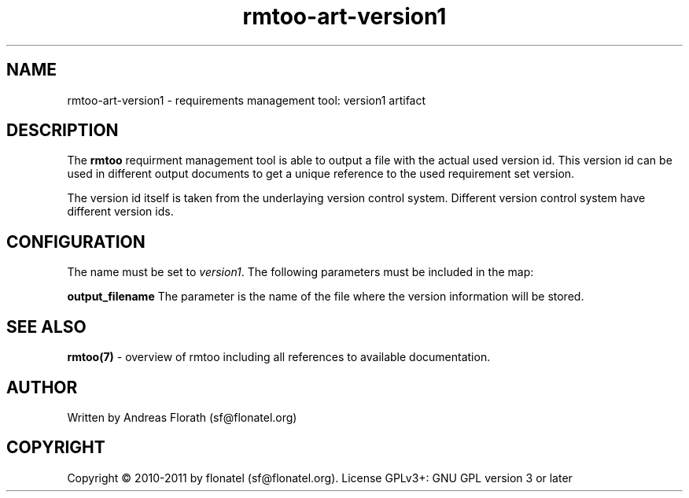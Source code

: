 .\" 
.\" Man page for rmtoo
.\"
.\" This is free documentation; you can redistribute it and/or
.\" modify it under the terms of the GNU General Public License as
.\" published by the Free Software Foundation; either version 3 of
.\" the License, or (at your option) any later version.
.\"
.\" The GNU General Public License's references to "object code"
.\" and "executables" are to be interpreted as the output of any
.\" document formatting or typesetting system, including
.\" intermediate and printed output.
.\"
.\" This manual is distributed in the hope that it will be useful,
.\" but WITHOUT ANY WARRANTY; without even the implied warranty of
.\" MERCHANTABILITY or FITNESS FOR A PARTICULAR PURPOSE.  See the
.\" GNU General Public License for more details.
.\"
.\" (c) 2010-2011 by flonatel (sf@flonatel.org)
.\"
.TH rmtoo-art-version1 1 2011-11-21 "User Commands" "Requirements Management"
.SH NAME
rmtoo-art-version1 \- requirements management tool: version1 artifact
.SH DESCRIPTION
The
.B rmtoo
requirment management tool is able to output a file with the actual
used version id.  This version id can be used in different
output documents to get a unique reference to the used requirement set
version.
.P
The version id itself is taken from the underlaying version control
system.  Different version control system have different version ids.
.SH CONFIGURATION
The name must be set to \fIversion1\fR.  The following 
parameters must be included in the map:  
.P
.B output_filename 
The parameter is the name of the file where the version information
will be stored.
.SH "SEE ALSO"
.B rmtoo(7)
- overview of rmtoo including all references to available documentation. 
.SH AUTHOR
Written by Andreas Florath (sf@flonatel.org)
.SH COPYRIGHT
Copyright \(co 2010-2011 by flonatel (sf@flonatel.org).
License GPLv3+: GNU GPL version 3 or later


